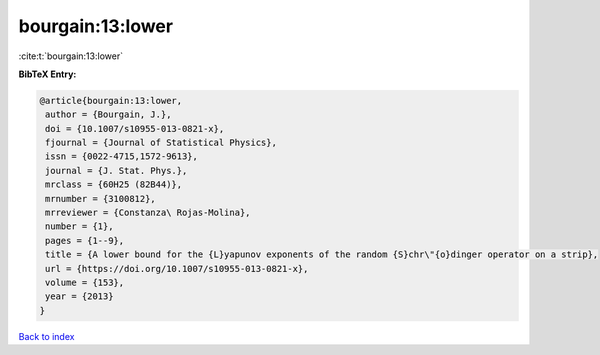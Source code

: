bourgain:13:lower
=================

:cite:t:`bourgain:13:lower`

**BibTeX Entry:**

.. code-block:: bibtex

   @article{bourgain:13:lower,
    author = {Bourgain, J.},
    doi = {10.1007/s10955-013-0821-x},
    fjournal = {Journal of Statistical Physics},
    issn = {0022-4715,1572-9613},
    journal = {J. Stat. Phys.},
    mrclass = {60H25 (82B44)},
    mrnumber = {3100812},
    mrreviewer = {Constanza\ Rojas-Molina},
    number = {1},
    pages = {1--9},
    title = {A lower bound for the {L}yapunov exponents of the random {S}chr\"{o}dinger operator on a strip},
    url = {https://doi.org/10.1007/s10955-013-0821-x},
    volume = {153},
    year = {2013}
   }

`Back to index <../By-Cite-Keys.rst>`_
